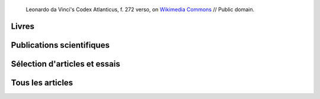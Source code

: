 .. title: Écrits
.. slug: ecrits


.. figure:: /images/Leonardo_da_Vinci_-_Ambrosiana-Codice-Atlantico-Codex-Atlanticus-f-272-verso.jpg
   :figclass: lead-figure
   :alt: Photo of a page of Leonardo da Vinci's Codex Atlanticus showing text and diagrams

   Leonardo da Vinci's Codex Atlanticus, f. 272 verso, on `Wikimedia Commons <https://commons.wikimedia.org/wiki/File:Leonardo_da_Vinci_-_Ambrosiana-Codice-Atlantico-Codex-Atlanticus-f-272-verso.jpg>`__ // Public domain.


Livres
======


Publications scientifiques
==========================




Sélection d'articles et essais
==============================

.. post-list::
   :categories: articles-fr-featured
   :template: project_list_featured.j2


Tous les articles
=================

.. post-list::
   :categories: articles-fr
   :template: article_list.j2
